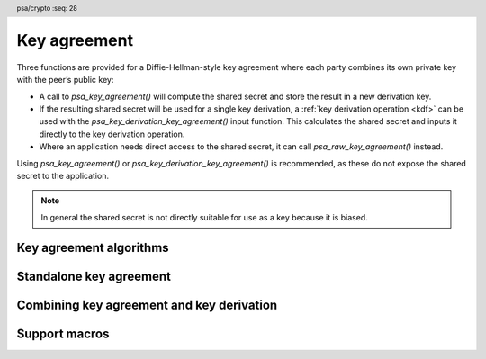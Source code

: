 .. SPDX-FileCopyrightText: Copyright 2018-2023 Arm Limited and/or its affiliates <open-source-office@arm.com>
.. SPDX-License-Identifier: CC-BY-SA-4.0 AND LicenseRef-Patent-license

.. header:: psa/crypto
    :seq: 28

.. _key-agreement:

Key agreement
=============

Three functions are provided for a Diffie-Hellman-style key agreement where each party combines its own private key with the peer’s public key:

*   A call to `psa_key_agreement()` will compute the shared secret and store the result in a new derivation key.

*   If the resulting shared secret will be used for a single key derivation, a :ref:`key derivation operation <kdf>` can be used with the `psa_key_derivation_key_agreement()` input function. This calculates the shared secret and inputs it directly to the key derivation operation.

*   Where an application needs direct access to the shared secret, it can call `psa_raw_key_agreement()` instead.

Using `psa_key_agreement()` or `psa_key_derivation_key_agreement()` is recommended, as these do not expose the shared secret to the application.

.. note::

    In general the shared secret is not directly suitable for use as a key because it is biased.

.. _key-agreement-algorithms:

Key agreement algorithms
------------------------

.. macro:: PSA_ALG_FFDH
    :definition: ((psa_algorithm_t)0x09010000)

    .. summary::
        The finite-field Diffie-Hellman (DH) key agreement algorithm.

    This algorithm can be used directly in a call to `psa_key_agreement()` or `psa_raw_key_agreement()`, or combined with a key derivation operation using `PSA_ALG_KEY_AGREEMENT()` for use with `psa_key_derivation_key_agreement()`.

    When used as a key's permitted-algorithm policy, the following uses are permitted:

    *   In a call to `psa_key_agreement()` or `psa_raw_key_agreement()`, with algorithm `PSA_ALG_FFDH`.
    *   In a call to `psa_key_derivation_key_agreement()`, with any combined key agreement and key derivation algorithm constructed with `PSA_ALG_FFDH`.

    When used as part of a multi-part key derivation operation, this implements a Diffie-Hellman key agreement scheme using a single Diffie-Hellman key-pair for each participant. This includes the *dhEphem*, *dhOneFlow*, and *dhStatic* schemes. The input step `PSA_KEY_DERIVATION_INPUT_SECRET` is used when providing the secret and peer keys to the operation.

    The shared secret produced by this key agreement algorithm is ``g^{ab}`` in big-endian format. It is ``ceiling(m / 8)`` bytes long where ``m`` is the size of the prime ``p`` in bits.

    This key agreement scheme is defined by :cite-title:`SP800-56A` §5.7.1.1 under the name FFC DH.

    .. subsection:: Compatible key types

        | `PSA_KEY_TYPE_DH_KEY_PAIR()`

.. macro:: PSA_ALG_ECDH
    :definition: ((psa_algorithm_t)0x09020000)

    .. summary::
        The elliptic curve Diffie-Hellman (ECDH) key agreement algorithm.

    This algorithm can be used directly in a call to `psa_key_agreement()` or `psa_raw_key_agreement()`, or combined with a key derivation operation using `PSA_ALG_KEY_AGREEMENT()` for use with `psa_key_derivation_key_agreement()`.

    When used as a key's permitted-algorithm policy, the following uses are permitted:

    *   In a call to `psa_key_agreement()` or `psa_raw_key_agreement()`, with algorithm `PSA_ALG_ECDH`.
    *   In a call to `psa_key_derivation_key_agreement()`, with any combined key agreement and key derivation algorithm constructed with `PSA_ALG_ECDH`.

    When used as part of a multi-part key derivation operation, this implements a Diffie-Hellman key agreement scheme using a single elliptic curve key-pair for each participant. This includes the *Ephemeral unified model*, the *Static unified model*, and the *One-pass Diffie-Hellman* schemes. The input step `PSA_KEY_DERIVATION_INPUT_SECRET` is used when providing the secret and peer keys to the operation.

    The shared secret produced by key agreement is the x-coordinate of the shared secret point. It is always ``ceiling(m / 8)`` bytes long where ``m`` is the bit size associated with the curve, i.e. the bit size of the order of the curve's coordinate field. When ``m`` is not a multiple of 8, the byte containing the most significant bit of the shared secret is padded with zero bits. The byte order is either little-endian or big-endian depending on the curve type.

    *   For Montgomery curves (curve family `PSA_ECC_FAMILY_MONTGOMERY`), the shared secret is the x-coordinate of ``Z = d_A Q_B = d_B Q_A`` in little-endian byte order.

        -   For Curve25519, this is the X25519 function defined in :cite-title:`Curve25519`. The bit size ``m`` is 255.
        -   For Curve448, this is the X448 function defined in :cite-title:`Curve448`. The bit size ``m`` is 448.

    *   For Weierstrass curves (curve families ``PSA_ECC_FAMILY_SECP_XX``, ``PSA_ECC_FAMILY_SECT_XX``, `PSA_ECC_FAMILY_BRAINPOOL_P_R1` and `PSA_ECC_FAMILY_FRP`) the shared secret is the x-coordinate of ``Z = h d_A Q_B = h d_B Q_A`` in big-endian byte order. This is the Elliptic Curve Cryptography Cofactor Diffie-Hellman primitive defined by :cite-title:`SEC1` §3.3.2 as, and also as ECC CDH by :cite-title:`SP800-56A` §5.7.1.2.

        -   Over prime fields (curve families ``PSA_ECC_FAMILY_SECP_XX``, `PSA_ECC_FAMILY_BRAINPOOL_P_R1` and `PSA_ECC_FAMILY_FRP`), the bit size is ``m = ceiling(log_2(p))`` for the field ``F_p``.
        -   Over binary fields (curve families ``PSA_ECC_FAMILY_SECT_XX``), the bit size is ``m`` for the field ``F_{2^m}``.

        .. note::

            The cofactor Diffie-Hellman primitive is equivalent to the standard elliptic curve Diffie-Hellman calculation ``Z = d_A Q_B = d_B Q_A`` (`[SEC1]` §3.3.1) for curves where the cofactor ``h`` is ``1``. This is true for all curves in the ``PSA_ECC_FAMILY_SECP_XX``, `PSA_ECC_FAMILY_BRAINPOOL_P_R1`, and `PSA_ECC_FAMILY_FRP` families.

    .. subsection:: Compatible key types

        | :code:`PSA_KEY_TYPE_ECC_KEY_PAIR(family)`

        where ``family`` is a Weierstrass or Montgomery Elliptic curve family. That is, one of the following values:

        *   ``PSA_ECC_FAMILY_SECT_XX``
        *   ``PSA_ECC_FAMILY_SECP_XX``
        *   `PSA_ECC_FAMILY_FRP`
        *   `PSA_ECC_FAMILY_BRAINPOOL_P_R1`
        *   `PSA_ECC_FAMILY_MONTGOMERY`

.. macro:: PSA_ALG_KEY_AGREEMENT
    :definition: /* specification-defined value */

    .. summary::
        Macro to build a combined algorithm that chains a key agreement with a key derivation.

    .. param:: ka_alg
        A key agreement algorithm: a value of type `psa_algorithm_t` such that :code:`PSA_ALG_IS_KEY_AGREEMENT(ka_alg)` is true.
    .. param:: kdf_alg
        A key derivation algorithm: a value of type `psa_algorithm_t` such that :code:`PSA_ALG_IS_KEY_DERIVATION(kdf_alg)` is true.

    .. return::
        The corresponding key agreement and derivation algorithm.

        Unspecified if ``ka_alg`` is not a supported key agreement algorithm or ``kdf_alg`` is not a supported key derivation algorithm.

    A combined key agreement algorithm is used with a multi-part key derivation operation, using a call to `psa_key_derivation_key_agreement()`.

    The component parts of a key agreement algorithm can be extracted using `PSA_ALG_KEY_AGREEMENT_GET_BASE()` and `PSA_ALG_KEY_AGREEMENT_GET_KDF()`.

    .. subsection:: Compatible key types

        The resulting combined key agreement algorithm is compatible with the same key types as the raw key agreement algorithm used to construct it.


Standalone key agreement
------------------------

.. function:: psa_key_agreement

    .. summary::
        Perform a key agreement and return the shared secret as a derivation key.

    .. param:: psa_algorithm_t alg
        The key agreement algorithm to compute: a value of type `psa_algorithm_t` such that :code:`PSA_ALG_IS_RAW_KEY_AGREEMENT(alg)` is true.
    .. param:: psa_key_id_t private_key
        Identifier of the private key to use.
        It must permit the usage `PSA_KEY_USAGE_DERIVE`.
    .. param:: const uint8_t * peer_key
        Public key of the peer. The peer key must be in the same format that `psa_import_key()` accepts for the public key type corresponding to the type of ``private_key``. That is, this function performs the equivalent of :code:`psa_import_key(..., peer_key, peer_key_length)`, with key attributes indicating the public key type corresponding to the type of ``private_key``. For example, for ECC keys, this means that peer_key is interpreted as a point on the curve that the private key is on. The standard formats for public keys are documented in the documentation of `psa_export_public_key()`.
    .. param:: size_t peer_key_length
        Size of ``peer_key`` in bytes.

    .. param:: const psa_key_attributes_t * attributes
        The attributes for the new key.
        This function uses the attributes as follows:

        *   The key type must be one of `PSA_KEY_TYPE_DERIVE`, `PSA_KEY_TYPE_RAW_DATA`, `PSA_KEY_TYPE_HMAC`, or `PSA_KEY_TYPE_PASSWORD`.

            Implementations must support the `PSA_KEY_TYPE_DERIVE` and `PSA_KEY_TYPE_RAW_DATA` key types. Support for output as `PSA_KEY_TYPE_HMAC` or `PSA_KEY_TYPE_PASSWORD` is :scterm:`implementation defined` .

        *   The key size is always determined from the key agreement's shared secret. If the key size in ``attributes`` is nonzero, it must be equal to the size of the shared secret, in bits.

            The output size, in bits, of the key agreement is :code:`8 * PSA_RAW_KEY_AGREEMENT_OUTPUT_SIZE(type, bits)`, where ``type`` is the type of ``private_key`` and ``bits`` is the bit-size of either ``private_key`` or the ``peer_key``.

        *   The key permitted-algorithm policy is required for keys that will be used for a cryptographic operation, see :secref:`permitted-algorithms`.
        *   The key usage flags define what operations are permitted with the key, see :secref:`key-usage-flags`.
        *   The key lifetime and identifier are required for a persistent key.

        .. note::
            This is an input parameter: it is not updated with the final key attributes. The final attributes of the new key can be queried by calling `psa_get_key_attributes()` with the key's identifier.

    .. param:: psa_key_id_t * key
        On success, an identifier for the newly created key. `PSA_KEY_ID_NULL` on failure.

    .. return:: psa_status_t
    .. retval:: PSA_SUCCESS
        Success.
        The new key contains the share secret.
        If the key is persistent, the key material and the key's metadata have been saved to persistent storage.
    .. retval:: PSA_ERROR_INVALID_HANDLE
        ``private_key`` is not a valid key identifier.
    .. retval:: PSA_ERROR_NOT_PERMITTED
        The following conditions can result in this error:

        *   ``private_key`` does not have the `PSA_KEY_USAGE_DERIVE` flag, or it does not permit the requested algorithm.
        *   The implementation does not permit creating a key with the specified attributes due to some implementation-specific policy.
    .. retval:: PSA_ERROR_INVALID_ARGUMENT
        The following conditions can result in this error:

        *   ``alg`` is not a key agreement algorithm.
        *   ``private_key`` is not compatible with ``alg``.
        *   ``peer_key`` is not a valid public key corresponding to ``private_key``.
        *   The output key attribuets in ``attributes`` are not valid :

            -   The key type is not valid for key agreement output.
            -   The key size is nonzero, and is not the size of the shared secret.
            -   The key lifetime is invalid.
            -   The key identifier is not valid for the key lifetime.
            -   The key usage flags include invalid values.
            -   The key's permitted-usage algorithm is invalid.
            -   The key attributes, as a whole, are invalid.

    .. retval:: PSA_ERROR_NOT_SUPPORTED
        The following conditions can result in this error:

        *   ``alg`` is not supported or is not a key agreement algorithm.
        *   ``private_key`` is not supported for use with ``alg``.
        *   The output key attributes, as a whole, are not supported, either by the implementation in general or in the specified storage location.
    .. retval:: PSA_ERROR_INSUFFICIENT_MEMORY
    .. retval:: PSA_ERROR_COMMUNICATION_FAILURE
    .. retval:: PSA_ERROR_CORRUPTION_DETECTED
    .. retval:: PSA_ERROR_STORAGE_FAILURE
    .. retval:: PSA_ERROR_DATA_CORRUPT
    .. retval:: PSA_ERROR_DATA_INVALID
    .. retval:: PSA_ERROR_BAD_STATE
        The library requires initializing by a call to `psa_crypto_init()`.

    A key agreement algorithm takes two inputs: a private key ``private_key``, and a public key ``peer_key``. The result of this function is a shared secret, returned as a derivation key. The output of this function can be input to a key derivation operation using `psa_key_derivation_input_key()`.

    .. warning::
        The raw result of a key agreement algorithm such as finite-field Diffie-Hellman or elliptic curve Diffie-Hellman has biases, and is not suitable for direct use as key material, for example, as an AES key. Instead it is recommended that the result is used as input to a key derivation algorithm.

.. function:: psa_raw_key_agreement

    .. summary::
        Perform a key agreement and return the raw shared secret.

    .. param:: psa_algorithm_t alg
        The key agreement algorithm to compute: a value of type `psa_algorithm_t` such that :code:`PSA_ALG_IS_RAW_KEY_AGREEMENT(alg)` is true.
    .. param:: psa_key_id_t private_key
        Identifier of the private key to use.
        It must permit the usage `PSA_KEY_USAGE_DERIVE`.
    .. param:: const uint8_t * peer_key
        Public key of the peer. The peer key must be in the same format that `psa_import_key()` accepts for the public key type corresponding to the type of ``private_key``. That is, this function performs the equivalent of :code:`psa_import_key(..., peer_key, peer_key_length)`, with key attributes indicating the public key type corresponding to the type of ``private_key``. For example, for ECC keys, this means that peer_key is interpreted as a point on the curve that the private key is on. The standard formats for public keys are documented in the documentation of `psa_export_public_key()`.
    .. param:: size_t peer_key_length
        Size of ``peer_key`` in bytes.
    .. param:: uint8_t * output
        Buffer where the raw shared secret is to be written.
    .. param:: size_t output_size
        Size of the ``output`` buffer in bytes.
        This must be appropriate for the keys:

        *   The required output size is :code:`PSA_RAW_KEY_AGREEMENT_OUTPUT_SIZE(type, bits)` where ``type`` is the type of ``private_key`` and ``bits`` is the bit-size of either ``private_key`` or the ``peer_key``.
        *   `PSA_RAW_KEY_AGREEMENT_OUTPUT_MAX_SIZE` evaluates to the maximum output size of any supported raw key agreement algorithm.

    .. param:: size_t * output_length
        On success, the number of bytes that make up the returned output.

    .. return:: psa_status_t
    .. retval:: PSA_SUCCESS
        Success.
        The first ``(*output_length)`` bytes of ``output`` contain the raw shared secret.
    .. retval:: PSA_ERROR_INVALID_HANDLE
        ``private_key`` is not a valid key identifier.
    .. retval:: PSA_ERROR_ALREADY_EXISTS
        This is an attempt to create a persistent key, and there is already a persistent key with the given identifier.
    .. retval:: PSA_ERROR_NOT_PERMITTED
        ``private_key`` does not have the `PSA_KEY_USAGE_DERIVE` flag, or it does not permit the requested algorithm.
    .. retval:: PSA_ERROR_INVALID_ARGUMENT
        The following conditions can result in this error:

        *   ``alg`` is not a key agreement algorithm.
        *   ``private_key`` is not compatible with ``alg``.
        *   ``peer_key`` is not a valid public key corresponding to ``private_key``.
    .. retval:: PSA_ERROR_BUFFER_TOO_SMALL
        The size of the ``output`` buffer is too small.
        `PSA_RAW_KEY_AGREEMENT_OUTPUT_SIZE()` or `PSA_RAW_KEY_AGREEMENT_OUTPUT_MAX_SIZE` can be used to determine a sufficient buffer size.
    .. retval:: PSA_ERROR_NOT_SUPPORTED
        The following conditions can result in this error:

        *   ``alg`` is not supported or is not a key agreement algorithm.
        *   ``private_key`` is not supported for use with ``alg``.
    .. retval:: PSA_ERROR_INSUFFICIENT_MEMORY
    .. retval:: PSA_ERROR_COMMUNICATION_FAILURE
    .. retval:: PSA_ERROR_CORRUPTION_DETECTED
    .. retval:: PSA_ERROR_STORAGE_FAILURE
    .. retval:: PSA_ERROR_DATA_CORRUPT
    .. retval:: PSA_ERROR_DATA_INVALID
    .. retval:: PSA_ERROR_INSUFFICIENT_STORAGE
    .. retval:: PSA_ERROR_BAD_STATE
        The library requires initializing by a call to `psa_crypto_init()`.

    A key agreement algorithm takes two inputs: a private key ``private_key``, and a public key ``peer_key``. The result of this function is a shared secret, returned in the ``output`` buffer.

    .. warning::
        The result of a key agreement algorithm such as finite-field Diffie-Hellman or elliptic curve Diffie-Hellman has biases, and is not suitable for direct use as key material, for example, as an AES key. Instead it is recommended that the result is used as input to a key derivation algorithm.

        To chain a key agreement with a key derivation, either use `psa_key_agreement()` to obtain the result of the key agreement as a derivation key, or use `psa_key_derivation_key_agreement()` and other functions from the key derivation interface.

Combining key agreement and key derivation
------------------------------------------

.. function:: psa_key_derivation_key_agreement

    .. summary::
        Perform a key agreement and use the shared secret as input to a key derivation.

    .. param:: psa_key_derivation_operation_t * operation
        The key derivation operation object to use. It must have been set up with `psa_key_derivation_setup()` with a key agreement and derivation algorithm ``alg``: a value of type `psa_algorithm_t` such that :code:`PSA_ALG_IS_KEY_AGREEMENT(alg)` is true and :code:`PSA_ALG_IS_RAW_KEY_AGREEMENT(alg)` is false.

        The operation must be ready for an input of the type given by ``step``.
    .. param:: psa_key_derivation_step_t step
        Which step the input data is for.
    .. param:: psa_key_id_t private_key
        Identifier of the private key to use.
        It must permit the usage `PSA_KEY_USAGE_DERIVE`.
    .. param:: const uint8_t * peer_key
        Public key of the peer. The peer key must be in the same format that `psa_import_key()` accepts for the public key type corresponding to the type of ``private_key``. That is, this function performs the equivalent of :code:`psa_import_key(..., peer_key, peer_key_length)`, with key attributes indicating the public key type corresponding to the type of ``private_key``. For example, for ECC keys, this means that peer_key is interpreted as a point on the curve that the private key is on. The standard formats for public keys are documented in the documentation of `psa_export_public_key()`.
    .. param:: size_t peer_key_length
        Size of ``peer_key`` in bytes.

    .. return:: psa_status_t
    .. retval:: PSA_SUCCESS
        Success.
    .. retval:: PSA_ERROR_BAD_STATE
        The following conditions can result in this error:

        *   The operation state is not valid for this key agreement ``step``.
        *   The library requires initializing by a call to `psa_crypto_init()`.
    .. retval:: PSA_ERROR_INVALID_HANDLE
        ``private_key`` is not a valid key identifier.
    .. retval:: PSA_ERROR_NOT_PERMITTED
        ``private_key`` does not have the `PSA_KEY_USAGE_DERIVE` flag, or it does not permit the operation's algorithm.
    .. retval:: PSA_ERROR_INVALID_ARGUMENT
        The following conditions can result in this error:

        *   The operation's algorithm is not a key agreement algorithm.
        *   ``step`` does not permit an input resulting from a key agreement.
        *   ``private_key`` is not compatible with the operation's algorithm.
        *   ``peer_key`` is not a valid public key corresponding to ``private_key``.
    .. retval:: PSA_ERROR_NOT_SUPPORTED
        ``private_key`` is not supported for use with the operation's algorithm.
    .. retval:: PSA_ERROR_INSUFFICIENT_MEMORY
    .. retval:: PSA_ERROR_COMMUNICATION_FAILURE
    .. retval:: PSA_ERROR_CORRUPTION_DETECTED
    .. retval:: PSA_ERROR_STORAGE_FAILURE
    .. retval:: PSA_ERROR_DATA_CORRUPT
    .. retval:: PSA_ERROR_DATA_INVALID

    A key agreement algorithm takes two inputs: a private key ``private_key``, and a public key ``peer_key``. The result of this function is a shared secret, which is directly input to the key derivation operation. The output of the key derivation can be extracted by reading from the resulting operation to produce keys and other cryptographic material.

    If this function returns an error status, the operation enters an error state and must be aborted by calling `psa_key_derivation_abort()`.

    .. note::

        This function cannot be used when the resulting shared secret is required for multiple key derivations.

        Instead, the application can call `psa_key_agreement()` to obtain the shared secret as a derivation key. This key can be used as input to as many key derivation operations as required.

Support macros
--------------

.. macro:: PSA_ALG_KEY_AGREEMENT_GET_BASE
    :definition: /* specification-defined value */

    .. summary::
        Get the raw key agreement algorithm from a full key agreement algorithm.

    .. param:: alg
        A key agreement algorithm: a value of type `psa_algorithm_t` such that :code:`PSA_ALG_IS_KEY_AGREEMENT(alg)` is true.

    .. return::
        The underlying raw key agreement algorithm if ``alg`` is a key agreement algorithm.

        Unspecified if ``alg`` is not a key agreement algorithm or if it is not supported by the implementation.

    See also `PSA_ALG_KEY_AGREEMENT()` and `PSA_ALG_KEY_AGREEMENT_GET_KDF()`.

.. macro:: PSA_ALG_KEY_AGREEMENT_GET_KDF
    :definition: /* specification-defined value */

    .. summary::
        Get the key derivation algorithm used in a full key agreement algorithm.

    .. param:: alg
        A key agreement algorithm: a value of type `psa_algorithm_t` such that :code:`PSA_ALG_IS_KEY_AGREEMENT(alg)` is true.

    .. return::
        The underlying key derivation algorithm if ``alg`` is a key agreement algorithm.

        Unspecified if ``alg`` is not a key agreement algorithm or if it is not supported by the implementation.

    See also `PSA_ALG_KEY_AGREEMENT()` and `PSA_ALG_KEY_AGREEMENT_GET_BASE()`.

.. macro:: PSA_ALG_IS_RAW_KEY_AGREEMENT
    :definition: /* specification-defined value */

    .. summary::
        Whether the specified algorithm is a raw key agreement algorithm.

    .. param:: alg
        An algorithm identifier: a value of type `psa_algorithm_t`.

    .. return::
        ``1`` if ``alg`` is a raw key agreement algorithm, ``0`` otherwise. This macro can return either ``0`` or ``1`` if ``alg`` is not a supported algorithm identifier.

    A raw key agreement algorithm is one that does not specify a key derivation function. Usually, raw key agreement algorithms are constructed directly with a ``PSA_ALG_xxx`` macro while non-raw key agreement algorithms are constructed with `PSA_ALG_KEY_AGREEMENT()`.

    The raw key agreement algorithm can be extracted from a full key agreement algorithm identifier using `PSA_ALG_KEY_AGREEMENT_GET_BASE()`.

.. macro:: PSA_ALG_IS_FFDH
    :definition: /* specification-defined value */

    .. summary::
        Whether the specified algorithm is a finite field Diffie-Hellman algorithm.

    .. param:: alg
        An algorithm identifier: a value of type `psa_algorithm_t`.

    .. return::
        ``1`` if ``alg`` is a finite field Diffie-Hellman algorithm, ``0`` otherwise. This macro can return either ``0`` or ``1`` if ``alg`` is not a supported key agreement algorithm identifier.

    This includes the raw finite field Diffie-Hellman algorithm as well as finite-field Diffie-Hellman followed by any supported key derivation algorithm.

.. macro:: PSA_ALG_IS_ECDH
    :definition: /* specification-defined value */

    .. summary::
        Whether the specified algorithm is an elliptic curve Diffie-Hellman algorithm.

    .. param:: alg
        An algorithm identifier: a value of type `psa_algorithm_t`.

    .. return::
        ``1`` if ``alg`` is an elliptic curve Diffie-Hellman algorithm, ``0`` otherwise. This macro can return either ``0`` or ``1`` if ``alg`` is not a supported key agreement algorithm identifier.

    This includes the raw elliptic curve Diffie-Hellman algorithm as well as elliptic curve Diffie-Hellman followed by any supporter key derivation algorithm.

.. macro:: PSA_RAW_KEY_AGREEMENT_OUTPUT_SIZE
    :definition: /* implementation-defined value */

    .. summary::
        Sufficient output buffer size for `psa_raw_key_agreement()`.

    .. param:: key_type
        A supported key type.
    .. param:: key_bits
        The size of the key in bits.

    .. return::
        A sufficient output buffer size for the specified key type and size. An implementation can return either ``0`` or a correct size for a key type and size that it recognizes, but does not support. If the parameters are not valid, the return value is unspecified.

    If the size of the output buffer is at least this large, it is guaranteed that `psa_raw_key_agreement()` will not fail due to an insufficient buffer size. The actual size of the output might be smaller in any given call.

    See also `PSA_RAW_KEY_AGREEMENT_OUTPUT_MAX_SIZE`.

.. macro:: PSA_RAW_KEY_AGREEMENT_OUTPUT_MAX_SIZE
    :definition: /* implementation-defined value */

    .. summary::
        Sufficient output buffer size for `psa_raw_key_agreement()`, for any of the supported key types and key agreement algorithms.

    If the size of the output buffer is at least this large, it is guaranteed that `psa_raw_key_agreement()` will not fail due to an insufficient buffer size.

    See also `PSA_RAW_KEY_AGREEMENT_OUTPUT_SIZE()`.
